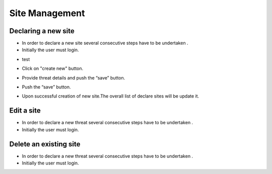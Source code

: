 ============
Site Management
============

Declaring a new site
-----------------------
- In order to declare a new site several consecutive steps have to be undertaken .
- Initially the user must login.

.. image:: assets/Log_4.png

- test

.. image:: assets/ss.png

- Click on "create new" button.

.. image:: assets/ss_1.png

- Provide threat details and push the “save” button.

.. image:: assets/ss_2.png

- Push the “save” button.

.. image:: assets/ss_3.png

- Upon successful creation of new site.The overall list of declare sites will be update it.

.. image:: assets/ss_4.png


Edit a site
----------------------

- In order to declare a new threat several consecutive steps have to be undertaken .

- Initially the user must login.

.. image:: assets/Log_4.png


Delete an existing site
----------------

- In order to declare a new threat several consecutive steps have to be undertaken .

- Initially the user must login.

.. image:: assets/Log_4.png
